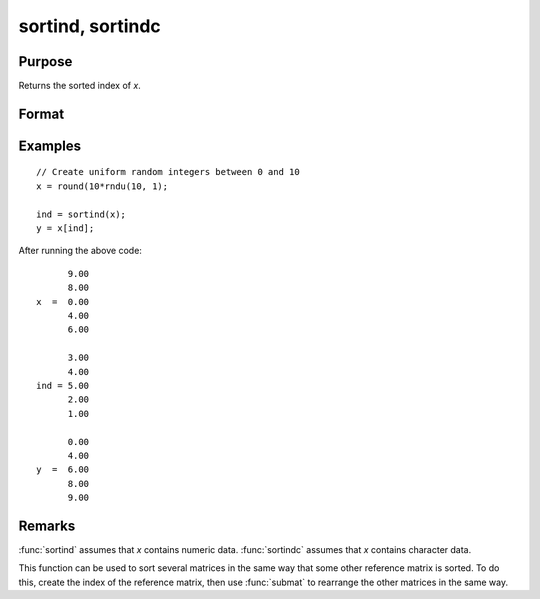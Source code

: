
sortind, sortindc
==============================================

Purpose
----------------
Returns the sorted index of *x*.

Format
----------------
.. function:: ind = sortind(x)
              ind = sortindc(x)

    :param x: data
    :type x: Nx1 column vector

    :return ind: representing sorted index of *x*.

    :rtype ind: Nx1 vector

Examples
----------------

::

    // Create uniform random integers between 0 and 10
    x = round(10*rndu(10, 1);
    
    ind = sortind(x);
    y = x[ind];

After running the above code:

::

          9.00
          8.00
    x  =  0.00
          4.00
          6.00
        
          3.00
          4.00
    ind = 5.00
          2.00
          1.00
          
          0.00
          4.00
    y  =  6.00
          8.00
          9.00

Remarks
-------

:func:`sortind` assumes that *x* contains numeric data. :func:`sortindc` assumes that *x*
contains character data.

This function can be used to sort several matrices in the same way that
some other reference matrix is sorted. To do this, create the index of
the reference matrix, then use :func:`submat` to rearrange the other matrices in
the same way.

